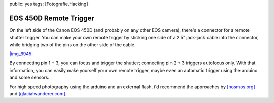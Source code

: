 public: yes
tags: [Fotografie,Hacking]

EOS 450D Remote Trigger
=======================

On the left side of the Canon EOS 450D (and probably on any other EOS
camera), there's a connector for a remote shutter trigger. You can make
your own remote trigger by sticking one side of a 2.5" jack-jack cable
into the connector, while bridging two of the pins on the other side of
the cable.

`|img\_6945| <http://blog.ich-wars-nicht.ch/wp-content/uploads/2009/02/img_6945.jpg>`_

By connecting pin 1 + 3, you can focus and trigger the shutter;
connecting pin 2 + 3 triggers autofocus only. With that information, you
can easily make yourself your own remote trigger, maybe even an
automatic trigger using the arduino and some sensors.

For high speed photography using the arduino and an external flash, i'd
recommend the approaches by
`[nosmos.org] <http://projects.nosomos.org/arduino-controlled-flash-trigger>`_
and
`[glacialwanderer.com] <http://www.glacialwanderer.com/hobbyrobotics/?p=11>`_.

.. |img\_6945| image:: http://blog.ich-wars-nicht.ch/wp-content/uploads/2009/02/img_6945-300x172.jpg

